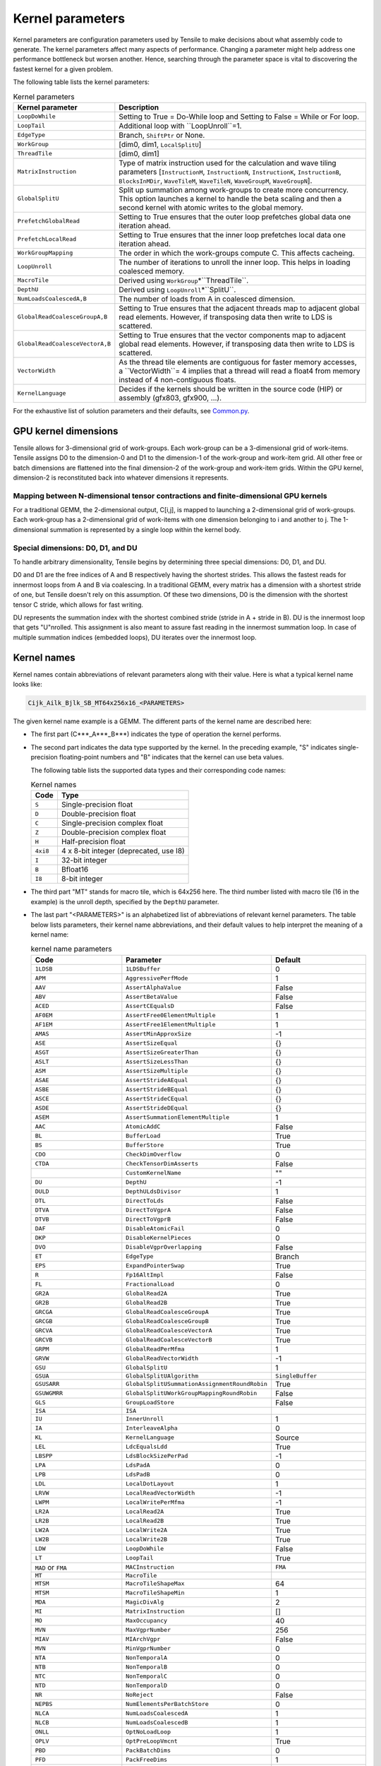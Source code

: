 .. meta::
  :description: Tensile is a tool for creating a benchmark-driven backend library for GEMM
  :keywords: Tensile concepts, solution parameter, Tensor contractions, tensor contractions

.. _kernel-parameters:

******************
Kernel parameters
******************

Kernel parameters are configuration parameters used by Tensile to make decisions about what assembly code to generate. The kernel parameters affect many aspects of performance. Changing a parameter might help address one performance bottleneck but worsen another. Hence, searching through the parameter space is vital to discovering the fastest kernel for a given problem.

The following table lists the kernel parameters:

.. list-table:: Kernel parameters
  :header-rows: 1

  * - Kernel parameter
    - Description

  * - ``LoopDoWhile``
    - Setting to True = Do-While loop and Setting to False = While or For loop.

  * - ``LoopTail``
    - Additional loop with ``LoopUnroll``=1.

  * - ``EdgeType``
    - Branch, ``ShiftPtr`` or None.

  * - ``WorkGroup``
    - [dim0, dim1, ``LocalSplitU``]

  * - ``ThreadTile``
    - [dim0, dim1]

  * - ``MatrixInstruction``
    - Type of matrix instruction used for the calculation and wave tiling parameters [``InstructionM``, ``InstructionN``, ``InstructionK``, ``InstructionB``, ``BlocksInMDir``, ``WaveTileM``, ``WaveTileN``, ``WaveGroupM``, ``WaveGroupN``].

  * - ``GlobalSplitU``
    - Split up summation among work-groups to create more concurrency. This option launches a kernel to handle the beta scaling and then a second kernel with atomic writes to the global memory.

  * - ``PrefetchGlobalRead``
    - Setting to True ensures that the outer loop prefetches global data one iteration ahead.

  * - ``PrefetchLocalRead``
    - Setting to True ensures that the inner loop prefetches local data one iteration ahead.

  * - ``WorkGroupMapping``
    - The order in which the work-groups compute C. This affects cacheing.

  * - ``LoopUnroll``
    - The number of iterations to unroll the inner loop. This helps in loading coalesced memory.

  * - ``MacroTile``
    - Derived using ``WorkGroup``\*``ThreadTile``.

  * - ``DepthU``
    - Derived using ``LoopUnroll``\*``SplitU``.

  * - ``NumLoadsCoalescedA,B``
    - The number of loads from A in coalesced dimension.

  * - ``GlobalReadCoalesceGroupA,B``
    - Setting to True ensures that the adjacent threads map to adjacent global read elements. However, if transposing data then write to LDS is scattered.

  * - ``GlobalReadCoalesceVectorA,B``
    - Setting to True ensures that the vector components map to adjacent global read elements. However, if transposing data then write to LDS is scattered.

  * - ``VectorWidth``
    - As the thread tile elements are contiguous for faster memory accesses, a ``VectorWidth``= 4 implies that a thread will read a float4 from memory instead of 4 non-contiguous floats.

  * - ``KernelLanguage``
    - Decides if the kernels should be written in the source code (HIP) or assembly (gfx803, gfx900, ...).

For the exhaustive list of solution parameters and their defaults, see `Common.py <https://github.com/ROCm/Tensile/blob/develop/Tensile/Common.py>`_.

GPU kernel dimensions
======================

Tensile allows for 3-dimensional grid of work-groups. Each work-group can be a 3-dimensional grid of work-items. Tensile assigns D0 to the dimension-0 and D1 to the dimension-1 of the work-group and work-item grid. All other free or batch dimensions are flattened into the final dimension-2 of the work-group and work-item grids. Within the GPU kernel, dimension-2 is reconstituted back into whatever dimensions it represents.

Mapping between N-dimensional tensor contractions and finite-dimensional GPU kernels
--------------------------------------------------------------------------------------

For a traditional GEMM, the 2-dimensional output, C[i,j], is mapped to launching a 2-dimensional grid of work-groups. Each work-group has a 2-dimensional grid of work-items with one dimension belonging to i and another to j. The 1-dimensional summation is represented by a single loop within the kernel body.

Special dimensions: D0, D1, and DU
-----------------------------------

To handle arbitrary dimensionality, Tensile begins by determining three special dimensions: D0, D1, and DU.

D0 and D1 are the free indices of A and B respectively having the shortest strides. This allows the fastest reads for innermost loops from A and B via coalescing. In a traditional GEMM, every matrix has a dimension with a shortest stride of one, but Tensile doesn't rely on this assumption. Of these two dimensions, D0 is the dimension with the shortest tensor C stride, which allows for fast writing.

DU represents the summation index with the shortest combined stride (stride in A + stride in B). DU is the innermost loop that gets "U"nrolled. This assignment is also meant to assure fast reading in the innermost summation loop. In case of multiple summation indices (embedded loops), DU iterates over the innermost loop.

Kernel names
=============

Kernel names contain abbreviations of relevant parameters along with their value. Here is what a typical kernel name looks like:

.. code-block:: shell

    Cijk_Ailk_Bjlk_SB_MT64x256x16_<PARAMETERS>

The given kernel name example is a GEMM. The different parts of the kernel name are described here:

- The first part (C***_A***_B***) indicates the type of operation the kernel performs.

- The second part indicates the data type supported by the kernel. In the preceding example, "S" indicates single-precision floating-point numbers and "B" indicates that the kernel can use beta values.

  The following table lists the supported data types and their corresponding code names:

  .. list-table:: Kernel names
    :header-rows: 1

    * - Code
      - Type

    * - ``S``
      - Single-precision float

    * - ``D``
      - Double-precision float

    * - ``C``
      - Single-precision complex float

    * - ``Z``
      - Double-precision complex float

    * - ``H``
      - Half-precision float

    * - ``4xi8``
      - 4 x 8-bit integer (deprecated, use I8)

    * - ``I``
      - 32-bit integer

    * - ``B``
      - Bfloat16

    * - ``I8``
      - 8-bit integer

- The third part "MT" stands for macro tile, which is 64x256 here. The third number listed with macro tile (16 in the example) is the unroll depth, specified by the ``DepthU`` parameter.

- The last part "<PARAMETERS>" is an alphabetized list of abbreviations of relevant kernel parameters. The table below lists parameters, their kernel name abbreviations, and their default values to help interpret the meaning of a kernel name:

  .. list-table:: kernel name parameters
    :header-rows: 1
    :widths: 30 30 30

    * - Code
      - Parameter
      - Default

    * - ``1LDSB``
      - ``1LDSBuffer``
      - 0

    * - ``APM``
      - ``AggressivePerfMode``
      - 1

    * - ``AAV``
      - ``AssertAlphaValue``
      - False

    * - ``ABV``
      - ``AssertBetaValue``
      - False

    * - ``ACED``
      - ``AssertCEqualsD``
      - False

    * - ``AF0EM``
      - ``AssertFree0ElementMultiple``
      - 1

    * - ``AF1EM``
      - ``AssertFree1ElementMultiple``
      - 1

    * - ``AMAS``
      - ``AssertMinApproxSize``
      - -1

    * - ``ASE``
      - ``AssertSizeEqual``
      - {}

    * - ``ASGT``
      - ``AssertSizeGreaterThan``
      - {}

    * - ``ASLT``
      - ``AssertSizeLessThan``
      - {}

    * - ``ASM``
      - ``AssertSizeMultiple``
      - {}

    * - ``ASAE``
      - ``AssertStrideAEqual``
      - {}

    * - ``ASBE``
      - ``AssertStrideBEqual``
      - {}

    * - ``ASCE``
      - ``AssertStrideCEqual``
      - {}

    * - ``ASDE``
      - ``AssertStrideDEqual``
      - {}

    * - ``ASEM``
      - ``AssertSummationElementMultiple``
      - 1

    * - ``AAC``
      - ``AtomicAddC``
      - False

    * - ``BL``
      - ``BufferLoad``
      - True

    * - ``BS``
      - ``BufferStore``
      - True

    * - ``CDO``
      - ``CheckDimOverflow``
      - 0

    * - ``CTDA``
      - ``CheckTensorDimAsserts``
      - False

    * -
      - ``CustomKernelName``
      - ""

    * - ``DU``
      - ``DepthU``
      - -1

    * - ``DULD``
      - ``DepthULdsDivisor``
      - 1

    * - ``DTL``
      - ``DirectToLds``
      - False

    * - ``DTVA``
      - ``DirectToVgprA``
      - False

    * - ``DTVB``
      - ``DirectToVgprB``
      - False

    * - ``DAF``
      - ``DisableAtomicFail``
      - 0

    * - ``DKP``
      - ``DisableKernelPieces``
      - 0

    * - ``DVO``
      - ``DisableVgprOverlapping``
      - False

    * - ``ET``
      - ``EdgeType``
      - Branch

    * - ``EPS``
      - ``ExpandPointerSwap``
      - True

    * - ``R``
      - ``Fp16AltImpl``
      - False

    * - ``FL``
      - ``FractionalLoad``
      - 0

    * - ``GR2A``
      - ``GlobalRead2A``
      - True

    * - ``GR2B``
      - ``GlobalRead2B``
      - True

    * - ``GRCGA``
      - ``GlobalReadCoalesceGroupA``
      - True

    * - ``GRCGB``
      - ``GlobalReadCoalesceGroupB``
      - True

    * - ``GRCVA``
      - ``GlobalReadCoalesceVectorA``
      - True

    * - ``GRCVB``
      - ``GlobalReadCoalesceVectorB``
      - True

    * - ``GRPM``
      - ``GlobalReadPerMfma``
      - 1

    * - ``GRVW``
      - ``GlobalReadVectorWidth``
      - -1

    * - ``GSU``
      - ``GlobalSplitU``
      - 1

    * - ``GSUA``
      - ``GlobalSplitUAlgorithm``
      - ``SingleBuffer``

    * - ``GSUSARR``
      - ``GlobalSplitUSummationAssignmentRoundRobin``
      - True

    * - ``GSUWGMRR``
      - ``GlobalSplitUWorkGroupMappingRoundRobin``
      - False

    * - ``GLS``
      - ``GroupLoadStore``
      - False

    * - ``ISA``
      - ``ISA``
      -

    * - ``IU``
      - ``InnerUnroll``
      - 1

    * - ``IA``
      - ``InterleaveAlpha``
      - 0

    * - ``KL``
      - ``KernelLanguage``
      - Source

    * - ``LEL``
      - ``LdcEqualsLdd``
      - True

    * - ``LBSPP``
      - ``LdsBlockSizePerPad``
      - -1

    * - ``LPA``
      - ``LdsPadA``
      - 0

    * - ``LPB``
      - ``LdsPadB``
      - 0

    * - ``LDL``
      - ``LocalDotLayout``
      - 1

    * - ``LRVW``
      - ``LocalReadVectorWidth``
      - -1

    * - ``LWPM``
      - ``LocalWritePerMfma``
      - -1

    * - ``LR2A``
      - ``LocalRead2A``
      - True

    * - ``LR2B``
      - ``LocalRead2B``
      - True

    * - ``LW2A``
      - ``LocalWrite2A``
      - True

    * - ``LW2B``
      - ``LocalWrite2B``
      - True

    * - ``LDW``
      - ``LoopDoWhile``
      - False

    * - ``LT``
      - ``LoopTail``
      - True

    * - ``MAD`` or ``FMA``
      - ``MACInstruction``
      - ``FMA``

    * - ``MT``
      - ``MacroTile``
      -

    * - ``MTSM``
      - ``MacroTileShapeMax``
      - 64

    * - ``MTSM``
      - ``MacroTileShapeMin``
      - 1

    * - ``MDA``
      - ``MagicDivAlg``
      - 2

    * - ``MI``
      - ``MatrixInstruction``
      - []

    * - ``MO``
      - ``MaxOccupancy``
      - 40

    * - ``MVN``
      - ``MaxVgprNumber``
      - 256

    * - ``MIAV``
      - ``MIArchVgpr``
      - False

    * - ``MVN``
      - ``MinVgprNumber``
      - 0

    * - ``NTA``
      - ``NonTemporalA``
      - 0

    * - ``NTB``
      - ``NonTemporalB``
      - 0

    * - ``NTC``
      - ``NonTemporalC``
      - 0

    * - ``NTD``
      - ``NonTemporalD``
      - 0

    * - ``NR``
      - ``NoReject``
      - False

    * - ``NEPBS``
      - ``NumElementsPerBatchStore``
      - 0

    * - ``NLCA``
      - ``NumLoadsCoalescedA``
      - 1

    * - ``NLCB``
      - ``NumLoadsCoalescedB``
      - 1

    * - ``ONLL``
      - ``OptNoLoadLoop``
      - 1

    * - ``OPLV``
      - ``OptPreLoopVmcnt``
      - True

    * - ``PBD``
      - ``PackBatchDims``
      - 0

    * - ``PFD``
      - ``PackFreeDims``
      - 1

    * - ``PG``
      - ``PackGranularity``
      - 2

    * - ``PSD``
      - ``PackSummationDims``
      - 0

    * - ``PSL``
      - ``PerformanceSyncLocation``
      - -1

    * - ``PWC``
      - ``PerformanceWaitCount``
      - -1

    * - ``PWL``
      - ``PerformanceWaitLocation``
      - -1

    * - ``PK``
      - ``PersistentKernel``
      - 0

    * - ``PKAB``
      - ``PersistentKernelAlongBatch``
      - False

    * - ``PAP``
      - ``PrefetchAcrossPersistent``
      - 0

    * - ``PAPM``
      - ``PrefetchAcrossPersistentMode``
      - 0

    * - ``PGR``
      - ``PrefetchGlobalRead``
      - True

    * - ``PLR``
      - ``PrefetchLocalRead``
      - 1

    * - ``RK``
      - ``ReplacementKernel``
      - False

    * - ``SGR``
      - ``ScheduleGlobalRead``
      - 1

    * - ``SIA``
      - ``ScheduleIterAlg``
      - 1

    * - ``SLW``
      - ``ScheduleLocalWrite``
      - 1

    * - ``SS``
      - ``SourceSwap``
      - False

    * - ``SU``
      - ``StaggerU``
      - 32

    * - ``SUM``
      - ``StaggerUMapping``
      - 0

    * - ``SUS``
      - ``StaggerUStride``
      - 256

    * - ``SCIU``
      - ``StoreCInUnroll``
      - False

    * - ``SCIUE``
      - ``StoreCInUnrollExact``
      - False

    * - ``SCIUI``
      - ``StoreCInUnrollInterval``
      - 1

    * - ``SCIUP``
      - ``StoreCInUnrollPostLoop``
      - False

    * - ``SPO``
      - ``StorePriorityOpt``
      - False

    * - ``SRVW``
      - ``StoreRemapVectorWidth``
      - 0

    * - ``SSO``
      - ``StoreSyncOpt``
      - 0

    * - ``SVW``
      - ``StoreVectorWidth``
      - -1

    * - ``SNLL``
      - ``SuppressNoLoadLoop``
      - False

    * - ``TSGRA``
      - ``ThreadSeparateGlobalReadA``
      - 0

    * - ``TSGRB``
      - ``ThreadSeparateGlobalReadB``
      - 0

    * - ``TT``
      - ``ThreadTile``
      - [4, 4]

    * - ``TLDS``
      - ``TransposeLDS``
      - 0

    * - ``UIIDU``
      - ``UnrollIncIsDepthU``
      - 0

    * - ``UMF``
      - ``UnrollMemFence``
      - False

    * - ``U64SL``
      - ``Use64bShadowLimit``
      - 1

    * - ``UIOFGRO``
      - ``UseInstOffsetForGRO``
      - 0

    * - ``USFGRO``
      - ``UseSgprForGRO``
      - -1

    * - ``VAW``
      - ``VectorAtomicWidth``
      - -1

    * - ``VS``
      - ``VectorStore``
      - True

    * - ``VW``
      - ``VectorWidth``
      - -1

    * - ``WSGRA``
      - ``WaveSeparateGlobalReadA``
      - 0

    * - ``WSGRB``
      - ``WaveSeparateGlobalReadB``
      - 0

    * - ``WS``
      - ``WavefrontSize``
      - 64

    * - ``WG``
      - ``WorkGroup``
      - [16, 16, 1]

    * - ``WGM``
      - ``WorkGroupMapping``
      - 8

    * - ``WGMT``
      - ``WorkGroupMappingType``
      - B

